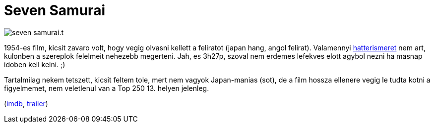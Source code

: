 = Seven Samurai

:slug: seven-samurai
:category: film
:tags: hu
:date: 2011-05-21T12:52:03Z
image::/pic/seven-samurai.t.jpg[align="center"]

1954-es film, kicsit zavaro volt, hogy vegig olvasni kellett a feliratot
(japan hang, angol felirat). Valamennyi
http://hu.wikipedia.org/wiki/Szamur%C3%A1j[hatterismeret] nem art,
kulonben a szereplok felelmeit nehezebb megerteni. Jah, es 3h27p, szoval
nem erdemes lefekves elott agybol nezni ha masnap idoben kell kelni. ;)

Tartalmilag nekem tetszett, kicsit feltem tole, mert nem vagyok
Japan-manias (sot), de a film hossza ellenere vegig le tudta kotni a
figyelmemet, nem veletlenul van a Top 250 13. helyen jelenleg.

(http://www.imdb.com/title/tt0047478/[imdb], http://www.youtube.com/watch?v=uFJMXp81DoM[trailer])
